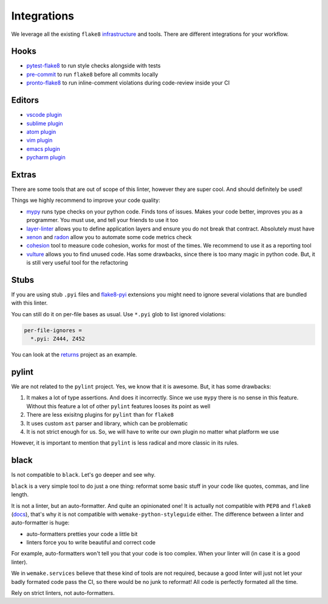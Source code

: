Integrations
============

We leverage all the existing ``flake8``
`infrastructure <https://github.com/DmytroLitvinov/awesome-flake8-extensions>`_
and tools.
There are different integrations for your workflow.


Hooks
-----

- `pytest-flake8 <https://github.com/tholo/pytest-flake8>`_ to run style checks alongside with tests
- `pre-commit <https://pre-commit.com/>`_ to run ``flake8`` before all commits locally
- `pronto-flake8 <https://github.com/scoremedia/pronto-flake8>`_ to run inline-comment
  violations during code-review inside your CI


Editors
-------

- `vscode plugin <https://code.visualstudio.com/docs/python/linting>`_
- `sublime plugin <https://github.com/SublimeLinter/SublimeLinter-flake8>`_
- `atom plugin <https://atom.io/packages/linter-flake8>`_
- `vim plugin <https://github.com/nvie/vim-flake8>`_
- `emacs plugin <https://github.com/flycheck/flycheck>`_
- `pycharm plugin <https://plugins.jetbrains.com/plugin/11563-flake8-support>`_


Extras
------

There are some tools that are out of scope of this linter,
however they are super cool. And should definitely be used!

Things we highly recommend to improve your code quality:

- `mypy <https://github.com/python/mypy>`_ runs type checks on your python code. Finds tons of issues. Makes your code better, improves you as a programmer. You must use, and tell your friends to use it too
- `layer-linter <https://github.com/seddonym/layer_linter>`_ allows you to define application layers and ensure you do not break that contract. Absolutely must have
- `xenon <https://github.com/rubik/xenon>`_ and `radon <https://github.com/rubik/radon>`_ allow you to automate some code metrics check
- `cohesion <https://github.com/mschwager/cohesion>`_ tool to measure code cohesion, works for most of the times. We recommend to use it as a reporting tool
- `vulture <https://github.com/jendrikseipp/vulture>`_ allows you to find unused code. Has some drawbacks, since there is too many magic in python code. But, it is still very useful tool for the refactoring


Stubs
-----

If you are using stub ``.pyi`` files
and `flake8-pyi <https://github.com/ambv/flake8-pyi>`_ extensions
you might need to ignore several violations that are bundled with this linter.

You can still do it on per-file bases as usual.
Use ``*.pyi`` glob to list ignored violations:

.. code:: cfg

  per-file-ignores =
    *.pyi: Z444, Z452

You can look at the `returns <https://github.com/dry-python/returns>`_
project as an example.


pylint
------

We are not related to the ``pylint`` project.
Yes, we know that it is awesome. But, it has some drawbacks:

1. It makes a lot of type assertions. And does it incorrectly.
   Since we use ``mypy`` there is no sense in this feature.
   Without this feature a lot
   of other ``pylint`` features looses its point as well
2. There are less exisitng plugins for ``pylint`` than for ``flake8``
3. It uses custom ``ast`` parser and library, which can be problematic
4. It is not strict enough for us.
   So, we will have to write our own plugin no matter what platform we use

However, it is important to mention
that ``pylint`` is less radical and more classic in its rules.


black
-----

Is not compatible to ``black``. Let's go deeper and see why.

``black`` is a very simple tool to do just a one thing:
reformat some basic stuff in your code like quotes, commas, and line length.

It is not a linter, but an auto-formatter. And quite an opinionated one!
It is actually not compatible with ``PEP8`` and ``flake8``
(`docs <https://black.readthedocs.io/en/stable/the_black_code_style.html?highlight=flake8>`_),
that's why it is not compatible with ``wemake-python-styleguide`` either.
The difference between a linter and auto-formatter is huge:

- auto-formatters pretties your code a little bit
- linters force you to write beautiful and correct code

For example, auto-formatters won't tell you that your code is too complex.
When your linter will (in case it is a good linter).

We in ``wemake.services`` believe that these kind of tools are not required,
because a good linter will just not let your badly formated code pass the CI,
so there would be no junk to reformat!
All code is perfectly formated all the time.

Rely on strict linters, not auto-formatters.
